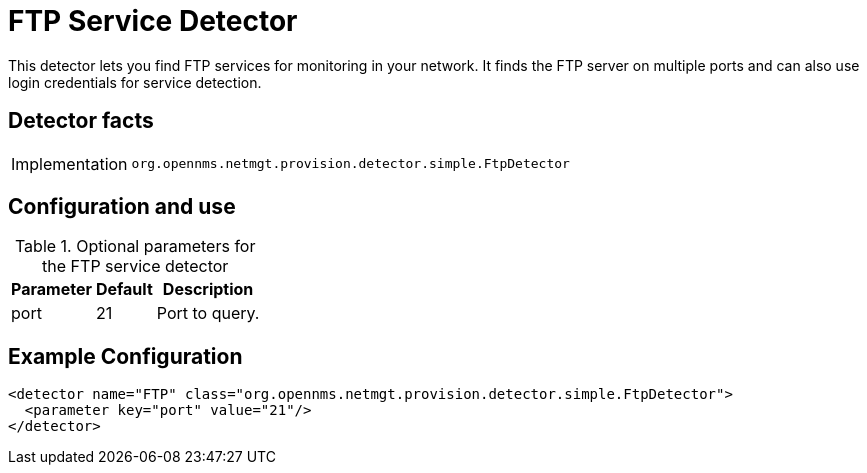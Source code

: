 = FTP Service Detector

This detector lets you find FTP services for monitoring in your network.
It finds the FTP server on multiple ports and can also use login credentials for service detection.

== Detector facts

[options="autowidth"]
|===
| Implementation | `org.opennms.netmgt.provision.detector.simple.FtpDetector`
|===

== Configuration and use

.Optional parameters for the FTP service detector
[options="header, autowidth"]
|===
| Parameter        | Default | Description
| port             | 21      | Port to query.
|===

== Example Configuration

[source,xml]
----
<detector name="FTP" class="org.opennms.netmgt.provision.detector.simple.FtpDetector">
  <parameter key="port" value="21"/>
</detector>
----

